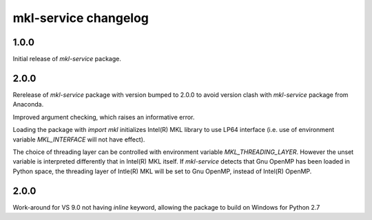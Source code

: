 =====================
mkl-service changelog
=====================


1.0.0
=====

Initial release of `mkl-service` package.

2.0.0
====

Rerelease of `mkl-service` package with version bumped to 2.0.0 to avoid version clash with `mkl-service` package from Anaconda.

Improved argument checking, which raises an informative error.

Loading the package with `import mkl` initializes Intel(R) MKL library to use LP64 interface (i.e. use of environment variable `MKL_INTERFACE` will not have effect).

The choice of threading layer can be controlled with environment variable `MKL_THREADING_LAYER`. However the unset variable is interpreted differently that in Intel(R) MKL itself. If `mkl-service` detects that Gnu OpenMP has been loaded in Python space, the threading layer of Intle(R) MKL will be set to Gnu OpenMP, instead of Intel(R) OpenMP.

2.0.0
====

Work-around for VS 9.0 not having `inline` keyword, allowing the package to build on Windows for Python 2.7
